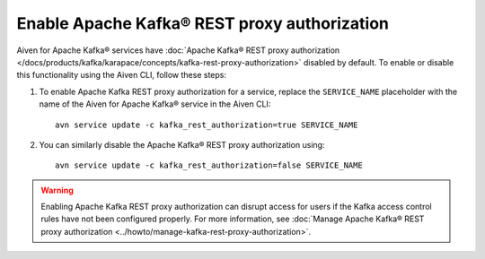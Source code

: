 Enable Apache Kafka® REST proxy authorization
=============================================

Aiven for Apache Kafka® services have :doc:`Apache Kafka® REST proxy authorization </docs/products/kafka/karapace/concepts/kafka-rest-proxy-authorization>` disabled by default. To enable or disable this functionality using the Aiven CLI, follow these steps:

1. To enable Apache Kafka REST proxy authorization for a service, replace the ``SERVICE_NAME`` placeholder with the name of the Aiven for Apache Kafka® service in the Aiven CLI::

    avn service update -c kafka_rest_authorization=true SERVICE_NAME

2. You can similarly disable the Apache Kafka® REST proxy authorization using::

    avn service update -c kafka_rest_authorization=false SERVICE_NAME

.. warning:: 
    Enabling Apache Kafka REST proxy authorization can disrupt access for users if the Kafka access control rules have not been configured properly. For more information, see :doc:`Manage Apache Kafka® REST proxy authorization <../howto/manage-kafka-rest-proxy-authorization>`.

